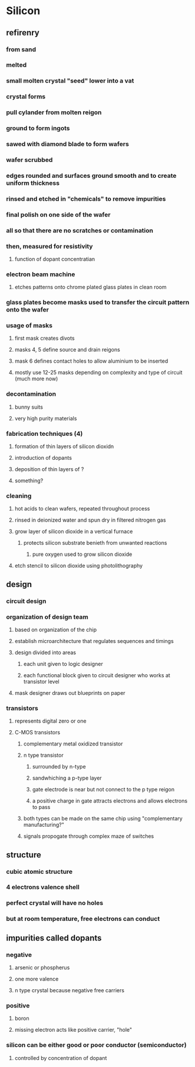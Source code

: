 * Silicon
** refirenry
*** from sand
*** melted
*** small molten crystal "seed" lower into a vat
*** crystal forms
*** pull cylander from molten reigon
*** ground to form ingots
*** sawed with diamond blade to form wafers
*** wafer scrubbed
*** edges rounded and surfaces ground smooth and to create uniform thickness
*** rinsed and etched in "chemicals" to remove impurities
*** final polish on one side of the wafer
*** all so that there are no scratches or contamination
*** then, measured for resistivity
**** function of dopant concentratian
*** electron beam machine
**** etches patterns onto chrome plated glass plates in clean room
*** glass plates become masks used to transfer the circuit pattern onto the wafer
*** usage of masks
**** first mask creates divots
**** masks 4, 5 define source and drain reigons
**** mask 6 defines contact holes to allow aluminium to be inserted
**** mostly use 12-25 masks depending on complexity and type of circuit (much more now)
*** decontamination
**** bunny suits
**** very high purity materials
*** fabrication techniques (4)
**** formation of thin layers of silicon dioxidn
**** introduction of dopants
**** deposition of thin layers of ?
**** something?
*** cleaning
**** hot acids to clean wafers, repeated throughout process
**** rinsed in deionized water and spun dry in filtered nitrogen gas
**** grow layer of silicon dioxide in a vertical furnace
***** protects silicon substrate benieth from unwanted reactions
****** pure oxygen used to grow silicon dioxide
**** etch stencil to silicon dioxide using photolithography

** design
*** circuit design
*** organization of design team
**** based on organization of the chip
**** establish microarchitecture that regulates sequences and timings
**** design divided into areas
***** each unit given to logic designer
***** each functional block given to circuit designer who works at transistor level
**** mask designer draws out blueprints on paper
*** transistors
**** represents digital zero or one
**** C-MOS transistors
***** complementary metal oxidized transistor
***** n type transistor
****** surrounded by n-type
****** sandwhiching a p-type layer
****** gate electrode is near but not connect to the p type reigon
****** a positive charge in gate attracts electrons and allows electrons to pass
***** both types can be made on the same chip using "complementary manufacturing?"
***** signals propogate through complex maze of switches
** structure
*** cubic atomic structure
*** 4 electrons valence shell
*** perfect crystal will have no holes
*** but at room temperature, free electrons can conduct
** impurities called dopants
*** negative
**** arsenic or phospherus
**** one more valence
**** n type crystal because negative free carriers
*** positive
**** boron
**** missing electron acts like positive carrier, "hole"
*** silicon can be either good or poor conductor (semiconductor)
**** controlled by concentration of dopant
